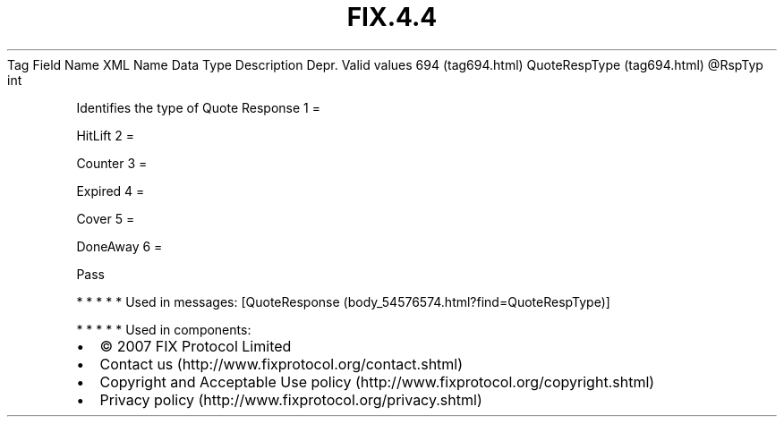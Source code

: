 .TH FIX.4.4 "" "" "Tag #694"
Tag
Field Name
XML Name
Data Type
Description
Depr.
Valid values
694 (tag694.html)
QuoteRespType (tag694.html)
\@RspTyp
int
.PP
Identifies the type of Quote Response
1
=
.PP
HitLift
2
=
.PP
Counter
3
=
.PP
Expired
4
=
.PP
Cover
5
=
.PP
DoneAway
6
=
.PP
Pass
.PP
   *   *   *   *   *
Used in messages:
[QuoteResponse (body_54576574.html?find=QuoteRespType)]
.PP
   *   *   *   *   *
Used in components:

.PD 0
.P
.PD

.PP
.PP
.IP \[bu] 2
© 2007 FIX Protocol Limited
.IP \[bu] 2
Contact us (http://www.fixprotocol.org/contact.shtml)
.IP \[bu] 2
Copyright and Acceptable Use policy (http://www.fixprotocol.org/copyright.shtml)
.IP \[bu] 2
Privacy policy (http://www.fixprotocol.org/privacy.shtml)
